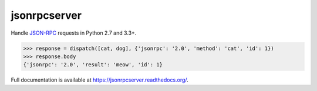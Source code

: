 jsonrpcserver
*************

Handle `JSON-RPC <http://www.jsonrpc.org/>`_ requests in Python 2.7 and 3.3+.

.. sourcecode:: python

    >>> response = dispatch([cat, dog], {'jsonrpc': '2.0', 'method': 'cat', 'id': 1})
    >>> response.body
    {'jsonrpc': '2.0', 'result': 'meow', 'id': 1}

Full documentation is available at https://jsonrpcserver.readthedocs.org/.

